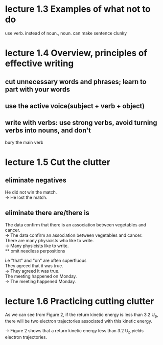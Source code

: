 * lecture 1.3 Examples of what not to do
use verb. instead of noun., noun. can make sentence clunky
* lecture 1.4 Overview, principles of effective writing
** cut unnecessary words and phrases; learn to part with your words
** use the active voice(subject + verb + object)
** write with verbs: use strong verbs, avoid turning verbs into nouns, and don't
   bury the main verb
* lecture 1.5 Cut the clutter
** eliminate negatives
He did not win the match. \\ 
-> He lost the match.
** eliminate there are/there is
The data confirm that there is an association between vegetables and cancer.  \\
-> The data confirm an association between vegetables and cancer. \\
There are many physicists who like to write. \\
-> Many physicists like to write. \\
** omit needless perpositions
#+BEGIN_VERSE
i.e "that" and "on" are often superfluous
They agreed that it was true. 
-> They agreed it was true. 
The meeting happened on Monday.
-> The meeting happened Monday.
#+END_VERSE
* lecture 1.6 Practicing cutting clutter
As we can see from Figure 2, if the return kinetic energy is less than 3.2 U_{p}, there will be two electron trajectories associated with this kinetic energy.

-> Figure 2 shows that a return kinetic energy less than 3.2 U_{p} yields electron trajectories.
